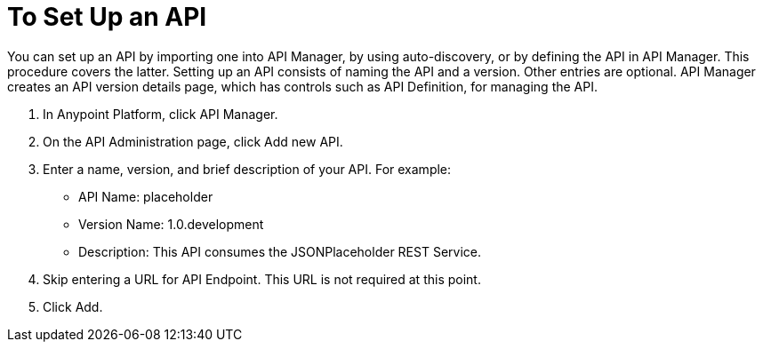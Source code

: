 = To Set Up an API
:keywords: api, define, creator, create, setup

You can set up an API by importing one into API Manager, by using auto-discovery, or by defining the API in API Manager. This procedure covers the latter. Setting up an API consists of naming the API and a version. Other entries are optional. API Manager creates an API version details page, which has controls such as API Definition, for managing the API. 

. In Anypoint Platform, click API Manager.
+
. On the API Administration page, click Add new API.
. Enter a name, version, and brief description of your API. For example:
+
* API Name: placeholder
* Version Name: 1.0.development
* Description: This API consumes the JSONPlaceholder REST Service.
+
. Skip entering a URL for API Endpoint. This URL is not required at this point.
+
. Click Add.
